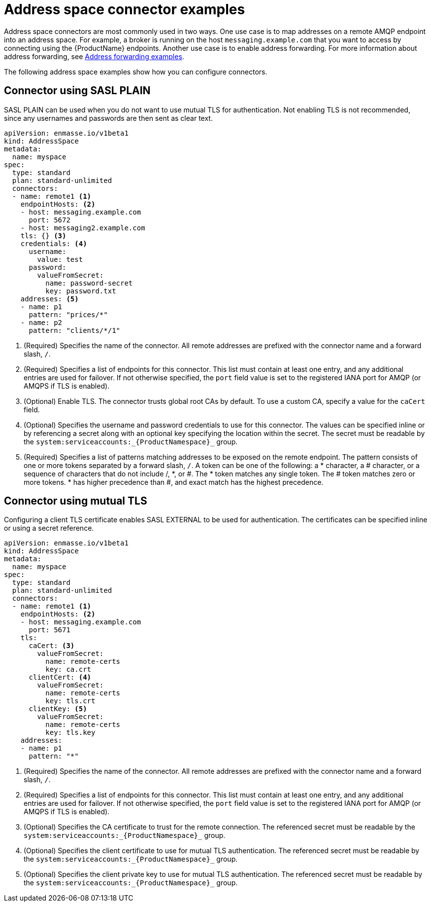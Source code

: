 // Module included in the following assemblies:
//
// assembly-managing-address-spaces.adoc

[id='ref-address-space-example-connectors-{context}']
= Address space connector examples

Address space connectors are most commonly used in two ways. One use case is to map addresses on a remote AMQP endpoint into an address space. For example, a broker is running on the host `messaging.example.com` that you want to access by connecting using the {ProductName} endpoints. Another use case is to enable address forwarding. For more information about address forwarding, see link:{BookUrlBase}{BaseProductVersion}{BookNameUrl}#ref-address-example-forwarders-messaging[Address forwarding examples].

The following address space examples show how you can configure connectors.

== Connector using SASL PLAIN

SASL PLAIN can be used when you do not want to use mutual TLS for authentication. Not enabling TLS is not recommended, since any usernames and passwords are then sent as clear text. 

[source,yaml,options="nowrap"]
----
apiVersion: enmasse.io/v1beta1
kind: AddressSpace
metadata:
  name: myspace
spec:
  type: standard
  plan: standard-unlimited
  connectors:
  - name: remote1 <1>
    endpointHosts: <2>
    - host: messaging.example.com
      port: 5672
    - host: messaging2.example.com
    tls: {} <3>
    credentials: <4>
      username:
        value: test
      password:
        valueFromSecret:
          name: password-secret
          key: password.txt
    addresses: <5>
    - name: p1
      pattern: "prices/*"
    - name: p2
      pattern: "clients/*/1"
----
<1> (Required) Specifies the name of the connector. All remote addresses are prefixed with the connector name and a forward slash, `/`.
<2> (Required) Specifies a list of endpoints for this connector. This list must contain at least one entry, and any additional entries are used for failover. If not otherwise specified, the `port` field value is set to the registered IANA port for AMQP (or AMQPS if TLS is enabled).
<3> (Optional) Enable TLS. The connector trusts global root CAs by default. To use a custom CA, specify a value for the `caCert` field.
<4> (Optional) Specifies the username and password credentials to use for this connector. The values can be specified inline or by referencing a secret along with an optional key specifying the location within the secret. The secret must be readable by the `system:serviceaccounts:_{ProductNamespace}_` group.
<5> (Required) Specifies a list of patterns matching addresses to be exposed on the remote endpoint. The pattern consists of one or more tokens separated by a forward slash, `/`. A token can be one of the following: a * character, a # character, or a sequence of characters that do not include /, *, or #. The * token matches any single token. The # token matches zero or more tokens. * has higher precedence than #, and exact match has the highest precedence.

== Connector using mutual TLS

Configuring a client TLS certificate enables SASL EXTERNAL to be used for authentication. The certificates can be specified inline or using a secret reference.

[source,yaml,options="nowrap"]
----
apiVersion: enmasse.io/v1beta1
kind: AddressSpace
metadata:
  name: myspace
spec:
  type: standard
  plan: standard-unlimited
  connectors:
  - name: remote1 <1>
    endpointHosts: <2>
    - host: messaging.example.com
      port: 5671
    tls: 
      caCert: <3>
        valueFromSecret:
          name: remote-certs
          key: ca.crt
      clientCert: <4>
        valueFromSecret:
          name: remote-certs
          key: tls.crt
      clientKey: <5>
        valueFromSecret:
          name: remote-certs
          key: tls.key
    addresses:
    - name: p1
      pattern: "*"
----
<1> (Required) Specifies the name of the connector. All remote addresses are prefixed with the connector name and a forward slash, `/`.
<2> (Required) Specifies a list of endpoints for this connector. This list must contain at least one entry, and any additional entries are used for failover. If not otherwise specified, the `port` field value is set to the registered IANA port for AMQP (or AMQPS if TLS is enabled).
<3> (Optional) Specifies the CA certificate to trust for the remote connection. The referenced secret must be readable by the `system:serviceaccounts:_{ProductNamespace}_` group.
<4> (Optional) Specifies the client certificate to use for mutual TLS authentication. The referenced secret must be readable by the `system:serviceaccounts:_{ProductNamespace}_` group.
<5> (Optional) Specifies the client private key to use for mutual TLS authentication. The referenced secret must be readable by the `system:serviceaccounts:_{ProductNamespace}_` group.

